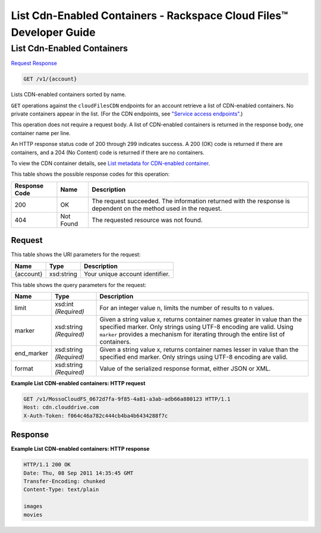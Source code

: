 
.. THIS OUTPUT IS GENERATED FROM THE WADL. DO NOT EDIT.

=============================================================================
List Cdn-Enabled Containers -  Rackspace Cloud Files™ Developer Guide
=============================================================================

List Cdn-Enabled Containers
~~~~~~~~~~~~~~~~~~~~~~~~~

`Request <get-list-cdn-enabled-containers-v1-account.html#request>`__
`Response <get-list-cdn-enabled-containers-v1-account.html#response>`__

.. code::

    GET /v1/{account}

Lists CDN-enabled containers sorted by name.

``GET`` operations against the ``cloudFilesCDN`` endpoints for an account retrieve a list of CDN-enabled containers. No private containers appear in the list. (For the CDN endpoints, see `"Service access endpoints" <http://docs.rackspace.com/files/api/v1/cf-devguide/content/Service-Access-Endpoints-d1e003.html>`__.)

This operation does not require a request body. A list of CDN-enabled containers is returned in the response body, one container name per line.

An HTTP response status code of 200 through 299 indicates success. A 200 (OK) code is returned if there are containers, and a 204 (No Content) code is returned if there are no containers.

To view the CDN container details, see `List metadata for CDN-enabled container <http://docs.rackspace.com/files/api/v1/cf-devguide/content/HEAD_retrieveCDNcontainermeta_v1__account___container__CDN_Container_Services-d1e2632.html>`__.



This table shows the possible response codes for this operation:


+--------------------------+-------------------------+-------------------------+
|Response Code             |Name                     |Description              |
+==========================+=========================+=========================+
|200                       |OK                       |The request succeeded.   |
|                          |                         |The information returned |
|                          |                         |with the response is     |
|                          |                         |dependent on the method  |
|                          |                         |used in the request.     |
+--------------------------+-------------------------+-------------------------+
|404                       |Not Found                |The requested resource   |
|                          |                         |was not found.           |
+--------------------------+-------------------------+-------------------------+


Request
^^^^^^^^^^^^^^^^^

This table shows the URI parameters for the request:

+--------------------------+-------------------------+-------------------------+
|Name                      |Type                     |Description              |
+==========================+=========================+=========================+
|{account}                 |xsd:string               |Your unique account      |
|                          |                         |identifier.              |
+--------------------------+-------------------------+-------------------------+



This table shows the query parameters for the request:

+--------------------------+-------------------------+-------------------------+
|Name                      |Type                     |Description              |
+==========================+=========================+=========================+
|limit                     |xsd:int *(Required)*     |For an integer value n,  |
|                          |                         |limits the number of     |
|                          |                         |results to n values.     |
+--------------------------+-------------------------+-------------------------+
|marker                    |xsd:string *(Required)*  |Given a string value x,  |
|                          |                         |returns container names  |
|                          |                         |greater in value than    |
|                          |                         |the specified marker.    |
|                          |                         |Only strings using UTF-8 |
|                          |                         |encoding are valid.      |
|                          |                         |Using ``marker``         |
|                          |                         |provides a mechanism for |
|                          |                         |iterating through the    |
|                          |                         |entire list of           |
|                          |                         |containers.              |
+--------------------------+-------------------------+-------------------------+
|end_marker                |xsd:string *(Required)*  |Given a string value x,  |
|                          |                         |returns container names  |
|                          |                         |lesser in value than the |
|                          |                         |specified end marker.    |
|                          |                         |Only strings using UTF-8 |
|                          |                         |encoding are valid.      |
+--------------------------+-------------------------+-------------------------+
|format                    |xsd:string *(Required)*  |Value of the serialized  |
|                          |                         |response format, either  |
|                          |                         |JSON or XML.             |
+--------------------------+-------------------------+-------------------------+







**Example List CDN-enabled containers: HTTP request**


.. code::

    GET /v1/MossoCloudFS_0672d7fa-9f85-4a81-a3ab-adb66a880123 HTTP/1.1
    Host: cdn.clouddrive.com
    X-Auth-Token: f064c46a782c444cb4ba4b6434288f7c


Response
^^^^^^^^^^^^^^^^^^





**Example List CDN-enabled containers: HTTP response**


.. code::

    HTTP/1.1 200 OK
    Date: Thu, 08 Sep 2011 14:35:45 GMT
    Transfer-Encoding: chunked
    Content-Type: text/plain
                       
    images
    movies


